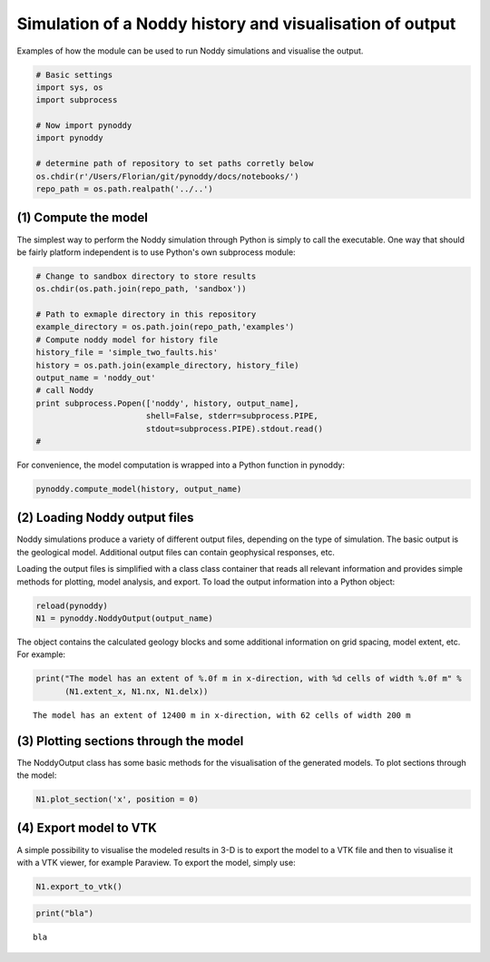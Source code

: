 
Simulation of a Noddy history and visualisation of output
=========================================================

Examples of how the module can be used to run Noddy simulations and
visualise the output.

.. code:: python

    # Basic settings
    import sys, os
    import subprocess
    
    # Now import pynoddy
    import pynoddy
    
    # determine path of repository to set paths corretly below
    os.chdir(r'/Users/Florian/git/pynoddy/docs/notebooks/')
    repo_path = os.path.realpath('../..')
(1) Compute the model
---------------------

The simplest way to perform the Noddy simulation through Python is
simply to call the executable. One way that should be fairly platform
independent is to use Python's own subprocess module:

.. code:: python

    # Change to sandbox directory to store results
    os.chdir(os.path.join(repo_path, 'sandbox'))
    
    # Path to exmaple directory in this repository
    example_directory = os.path.join(repo_path,'examples')
    # Compute noddy model for history file
    history_file = 'simple_two_faults.his'
    history = os.path.join(example_directory, history_file)
    output_name = 'noddy_out'
    # call Noddy
    print subprocess.Popen(['noddy', history, output_name], 
                           shell=False, stderr=subprocess.PIPE, 
                           stdout=subprocess.PIPE).stdout.read()
    #

.. parsed-literal::

    


For convenience, the model computation is wrapped into a Python function
in pynoddy:

.. code:: python

    pynoddy.compute_model(history, output_name)
(2) Loading Noddy output files
------------------------------

Noddy simulations produce a variety of different output files, depending
on the type of simulation. The basic output is the geological model.
Additional output files can contain geophysical responses, etc.

Loading the output files is simplified with a class class container that
reads all relevant information and provides simple methods for plotting,
model analysis, and export. To load the output information into a Python
object:

.. code:: python

    reload(pynoddy)
    N1 = pynoddy.NoddyOutput(output_name)
The object contains the calculated geology blocks and some additional
information on grid spacing, model extent, etc. For example:

.. code:: python

    print("The model has an extent of %.0f m in x-direction, with %d cells of width %.0f m" %
          (N1.extent_x, N1.nx, N1.delx))

.. parsed-literal::

    The model has an extent of 12400 m in x-direction, with 62 cells of width 200 m


(3) Plotting sections through the model
---------------------------------------

The NoddyOutput class has some basic methods for the visualisation of
the generated models. To plot sections through the model:

.. code:: python

    N1.plot_section('x', position = 0)


.. image:: 1-Simulation_files/1-Simulation_11_0.png


(4) Export model to VTK
-----------------------

A simple possibility to visualise the modeled results in 3-D is to
export the model to a VTK file and then to visualise it with a VTK
viewer, for example Paraview. To export the model, simply use:

.. code:: python

    N1.export_to_vtk()
.. code:: python

    print("bla")

.. parsed-literal::

    bla


.. code:: python

    
